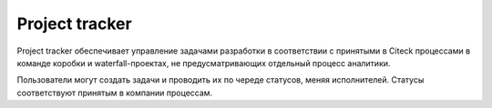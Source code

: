 Project tracker
================

Project tracker обеспечивает управление задачами разработки в соответствии с принятыми в Citeck процессами в команде коробки и waterfall-проектах, не предусматривающих отдельный процесс аналитики. 

Пользователи могут создать задачи и проводить их по череде статусов, меняя исполнителей. Статусы соответствуют принятым в компании процессам. 

